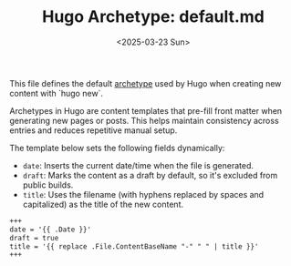 #+TITLE: Hugo Archetype: default.md
#+DATE: <2025-03-23 Sun>
#+hugo_section: docs/website

This file defines the default [[https://gohugo.io/content-management/archetypes/][archetype]] used by Hugo when creating new content with `hugo new`.

Archetypes in Hugo are content templates that pre-fill front matter when generating new pages or posts. This helps maintain consistency across entries and reduces repetitive manual setup.

The template below sets the following fields dynamically:

- ~date~: Inserts the current date/time when the file is generated.
- ~draft~: Marks the content as a draft by default, so it's excluded from public builds.
- ~title~: Uses the filename (with hyphens replaced by spaces and capitalized) as the title of the new content.

#+begin_src markdown :tangle ./archetypes/default.md
+++
date = '{{ .Date }}'
draft = true
title = '{{ replace .File.ContentBaseName "-" " " | title }}'
+++
#+end_src
